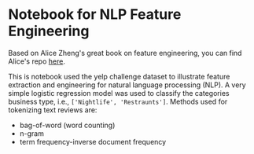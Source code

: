 * Notebook for NLP Feature Engineering


Based on Alice Zheng's great book on feature engineering, you can find
Alice's repo [[https://github.com/alicezheng/feature-engineering-book][here]].

This is notebook used the yelp challenge dataset to illustrate feature
extraction and engineering for natural language processing (NLP). A
very simple logistic regression model was used to classify the
categories business type, i.e., =['Nightlife', 'Restraunts']=. Methods
used for tokenizing text reviews are:

- bag-of-word (word counting)
- n-gram
- term frequency-inverse document frequency
